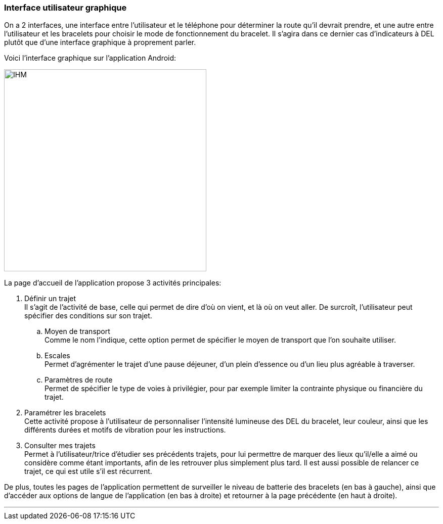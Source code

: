 === Interface utilisateur graphique

////
Il peut y avoir une ou plusieurs interfaces utilisateur (UI en anglais),
ou interface graphique, ou interface homme machine (IHM) : une interface
sur ordinateur et/ou une interface sur mobile ou tablette (Android),
selon le nombre d’appareils en jeu.

En lien avec un diagramme de séquence, une description simple de chaque
écran/page est nécessaire. Il est recommandé de faire des dessins, même
dessins au crayon photographiés ou scannés, car ce sont les meilleurs
supports de discussion : on appelle souvent ces dessins un
« storyboard ». Une description textuelle fait le lien entre tous les
éléments de l’IHM (ou des IHMs).
////

On a 2 interfaces, une interface entre l'utilisateur et le téléphone pour déterminer la route qu'il devrait prendre, et une autre entre l'utilisateur et les bracelets pour choisir le mode de fonctionnement du bracelet. Il s'agira dans ce dernier cas d'indicateurs à DEL plutôt que d'une interface graphique à proprement parler.

Voici l'interface graphique sur l'application Android:

image::../images/IHMappPACT.jpg[IHM, 400, 400]

La page d'accueil de l'application propose 3 activités principales:

. [.underline]#Définir un trajet# +
Il s'agit de l'activité de base, celle qui permet de dire d'où on vient, et là où on veut aller. De surcroît, l'utilisateur peut spécifier des conditions sur son trajet.

.. [.underline]#Moyen de transport# +
Comme le nom l'indique, cette option permet de spécifier le moyen de transport que l'on souhaite utiliser.

.. [.underline]#Escales# +
Permet d'agrémenter le trajet d'une pause déjeuner, d'un plein d'essence ou d'un lieu plus agréable à traverser.

.. [.underline]#Paramètres de route# +
Permet de spécifier le type de voies à privilégier, pour par exemple limiter la contrainte physique ou financière du trajet.

. [.underline]#Paramétrer les bracelets# +
Cette activité propose à l'utilisateur de personnaliser l'intensité lumineuse des DEL du bracelet, leur couleur, ainsi que les différents durées et motifs de vibration pour les instructions.

. [.underline]#Consulter mes trajets# +
Permet à l'utilisateur/trice d'étudier ses précédents trajets, pour lui permettre de marquer des lieux qu'il/elle a aimé ou considère comme étant importants, afin de les retrouver plus simplement plus tard. Il est aussi possible de relancer ce trajet, ce qui est utile s'il est récurrent.

De plus, toutes les pages de l'application permettent de surveiller le niveau de batterie des bracelets (en bas à gauche), ainsi que d'accéder aux options de langue de l'application (en bas à droite) et retourner à la page précédente (en haut à droite).


'''''